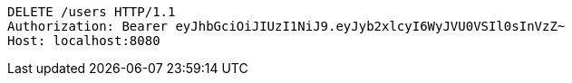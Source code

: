 [source,http,options="nowrap"]
----
DELETE /users HTTP/1.1
Authorization: Bearer eyJhbGciOiJIUzI1NiJ9.eyJyb2xlcyI6WyJVU0VSIl0sInVzZ~
Host: localhost:8080

----
